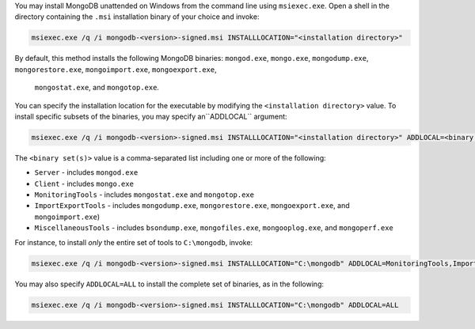 You may install MongoDB unattended on Windows from the command line
using ``msiexec.exe``. Open a shell in the directory containing the
``.msi`` installation binary of your choice and invoke:

.. code-block:: powershell

   msiexec.exe /q /i mongodb-<version>-signed.msi INSTALLLOCATION="<installation directory>"

By default, this method installs the following MongoDB binaries:
``mongod.exe``, ``mongo.exe``, ``mongodump.exe``,
``mongorestore.exe``, ``mongoimport.exe``, ``mongoexport.exe``,
 ``mongostat.exe``, and ``mongotop.exe``.
You can specify the installation location for the executable by
modifying the ``<installation directory>`` value. To install specific
subsets of the binaries, you may specify an``ADDLOCAL`` argument:

.. code-block:: powershell

   msiexec.exe /q /i mongodb-<version>-signed.msi INSTALLLOCATION="<installation directory>" ADDLOCAL=<binary set(s)>

The ``<binary set(s)>`` value is a comma-separated list including one
or more of the following:

- ``Server`` - includes ``mongod.exe``

- ``Client`` - includes ``mongo.exe``

- ``MonitoringTools`` - includes ``mongostat.exe`` and ``mongotop.exe``

- ``ImportExportTools`` - includes ``mongodump.exe``,
  ``mongorestore.exe``, ``mongoexport.exe``, and ``mongoimport.exe``)

- ``MiscellaneousTools`` - includes ``bsondump.exe``,
  ``mongofiles.exe``, ``mongooplog.exe``, and ``mongoperf.exe``

For instance, to install *only* the entire set of tools to
``C:\mongodb``, invoke:

.. code-block:: powershell

   msiexec.exe /q /i mongodb-<version>-signed.msi INSTALLLOCATION="C:\mongodb" ADDLOCAL=MonitoringTools,ImportExportTools,MiscellaneousTools

You may also specify ``ADDLOCAL=ALL`` to install the complete set of
binaries, as in the following:

.. code-block:: powershell

   msiexec.exe /q /i mongodb-<version>-signed.msi INSTALLLOCATION="C:\mongodb" ADDLOCAL=ALL
